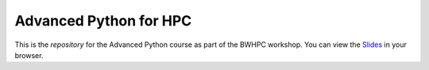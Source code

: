 Advanced Python for HPC
-----------------------

This is the *repository* for the Advanced Python course as part of the BWHPC workshop.
You can view the `Slides`_ in your browser.

.. _Slides: https://mainekuehn.github.io/workshop-advanced-python-hpc/
